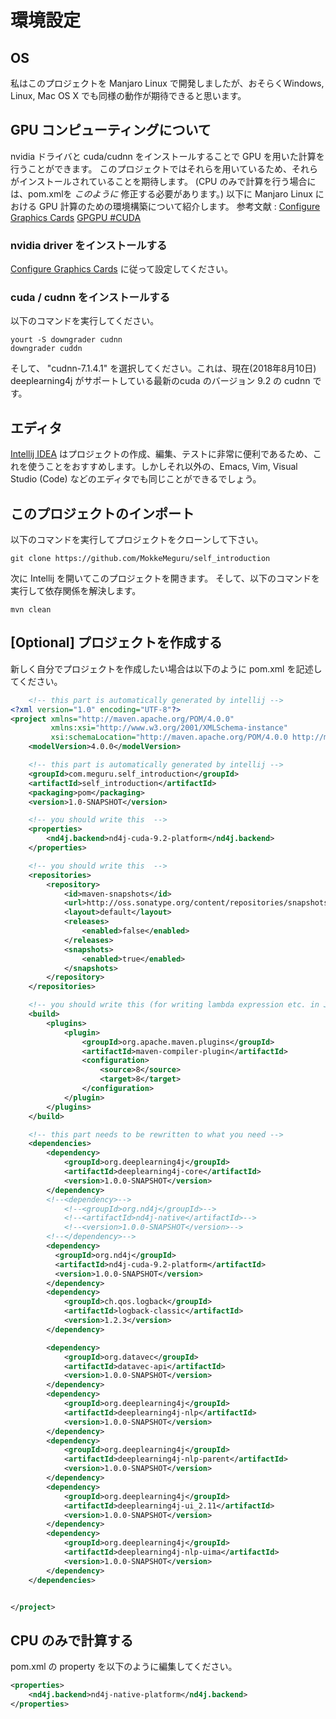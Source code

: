 * 環境設定
** OS
   私はこのプロジェクトを Manjaro Linux で開発しましたが、おそらくWindows, Linux, Mac OS X でも同様の動作が期待できると思います。
** GPU コンピューティングについて
   nvidia ドライバと cuda/cudnn をインストールすることで GPU を用いた計算を行うことができます。
   このプロジェクトではそれらを用いているため、それらがインストールされていることを期待します。
   (CPU のみで計算を行う場合には、pom.xmlを [[CPU のみで計算する][このように]] 修正する必要があります。)
   以下に Manjaro Linux における GPU 計算のための環境構築について紹介します。
   参考文献 : [[https://wiki.manjaro.org/index.php/Configure_Graphics_Cards][Configure Graphics Cards]] [[https://wiki.archlinux.org/index.php/GPGPU#CUDA][GPGPU #CUDA]]
*** nvidia driver をインストールする
    [[https://wiki.manjaro.org/index.php/Configure_Graphics_Cards][Configure Graphics Cards]] に従って設定してください。
*** cuda / cudnn をインストールする
    以下のコマンドを実行してください。
    #+BEGIN_EXAMPLE
yourt -S downgrader cudnn
downgrader cuddn
    #+END_EXAMPLE
    そして、 "cudnn-7.1.4.1" を選択してください。これは、現在(2018年8月10日) deeplearning4j がサポートしている最新のcuda のバージョン 9.2 の cudnn です。
** エディタ
   [[https://www.jetbrains.com/idea/][Intellij IDEA]] はプロジェクトの作成、編集、テストに非常に便利であるため、これを使うことをおすすめします。しかしそれ以外の、Emacs, Vim, Visual Studio (Code) などのエディタでも同じことができるでしょう。
** このプロジェクトのインポート
   以下のコマンドを実行してプロジェクトをクローンして下さい。
   #+BEGIN_EXAMPLE
git clone https://github.com/MokkeMeguru/self_introduction
   #+END_EXAMPLE
   次に Intellij を開いてこのプロジェクトを開きます。
   [[../resources/import_project.png]]
   そして、以下のコマンドを実行して依存関係を解決します。
#+BEGIN_EXAMPLE
mvn clean
#+END_EXAMPLE
   [[../resources/resolve_dependencies.png]]   
** [Optional] プロジェクトを作成する
   新しく自分でプロジェクトを作成したい場合は以下のように pom.xml を記述してください。
#+BEGIN_SRC xml
    <!-- this part is automatically generated by intellij -->
<?xml version="1.0" encoding="UTF-8"?>
<project xmlns="http://maven.apache.org/POM/4.0.0"
         xmlns:xsi="http://www.w3.org/2001/XMLSchema-instance"
         xsi:schemaLocation="http://maven.apache.org/POM/4.0.0 http://maven.apache.org/xsd/maven-4.0.0.xsd">
    <modelVersion>4.0.0</modelVersion>

    <!-- this part is automatically generated by intellij -->
    <groupId>com.meguru.self_introduction</groupId>
    <artifactId>self_introduction</artifactId>
    <packaging>pom</packaging>
    <version>1.0-SNAPSHOT</version>

    <!-- you should write this  -->
    <properties>
        <nd4j.backend>nd4j-cuda-9.2-platform</nd4j.backend>
    </properties>
    
    <!-- you should write this  -->
    <repositories>
        <repository>
            <id>maven-snapshots</id>
            <url>http://oss.sonatype.org/content/repositories/snapshots</url>
            <layout>default</layout>
            <releases>
                <enabled>false</enabled>
            </releases>
            <snapshots>
                <enabled>true</enabled>
            </snapshots>
        </repository>
    </repositories>

    <!-- you should write this (for writing lambda expression etc. in Java) -->
    <build>
        <plugins>
            <plugin>
                <groupId>org.apache.maven.plugins</groupId>
                <artifactId>maven-compiler-plugin</artifactId>
                <configuration>
                    <source>8</source>
                    <target>8</target>
                </configuration>
            </plugin>
        </plugins>
    </build>

    <!-- this part needs to be rewritten to what you need -->
    <dependencies>
        <dependency>
            <groupId>org.deeplearning4j</groupId>
            <artifactId>deeplearning4j-core</artifactId>
            <version>1.0.0-SNAPSHOT</version>
        </dependency>
        <!--<dependency>-->
            <!--<groupId>org.nd4j</groupId>-->
            <!--<artifactId>nd4j-native</artifactId>-->
            <!--<version>1.0.0-SNAPSHOT</version>-->
        <!--</dependency>-->
        <dependency>
          <groupId>org.nd4j</groupId>
          <artifactId>nd4j-cuda-9.2-platform</artifactId>
          <version>1.0.0-SNAPSHOT</version>
        </dependency>
        <dependency>
            <groupId>ch.qos.logback</groupId>
            <artifactId>logback-classic</artifactId>
            <version>1.2.3</version>
        </dependency>

        <dependency>
            <groupId>org.datavec</groupId>
            <artifactId>datavec-api</artifactId>
            <version>1.0.0-SNAPSHOT</version>
        </dependency>
        <dependency>
            <groupId>org.deeplearning4j</groupId>
            <artifactId>deeplearning4j-nlp</artifactId>
            <version>1.0.0-SNAPSHOT</version>
        </dependency>
        <dependency>
            <groupId>org.deeplearning4j</groupId>
            <artifactId>deeplearning4j-nlp-parent</artifactId>
            <version>1.0.0-SNAPSHOT</version>
        </dependency>
        <dependency>
            <groupId>org.deeplearning4j</groupId>
            <artifactId>deeplearning4j-ui_2.11</artifactId>
            <version>1.0.0-SNAPSHOT</version>
        </dependency>
        <dependency>
            <groupId>org.deeplearning4j</groupId>
            <artifactId>deeplearning4j-nlp-uima</artifactId>
            <version>1.0.0-SNAPSHOT</version>
        </dependency>
    </dependencies>


</project>
#+END_SRC
** CPU のみで計算する
   pom.xml の property を以下のように編集してください。
   #+BEGIN_SRC xml
    <properties>
        <nd4j.backend>nd4j-native-platform</nd4j.backend>
    </properties>
   #+END_SRC
